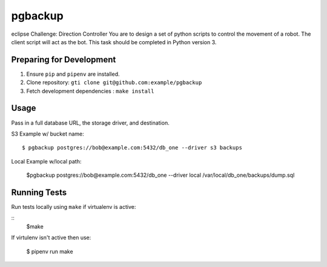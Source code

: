 pgbackup
========

eclipse Challenge:
Direction Controller
You are to design a set of python scripts to control the movement of a robot. The client script will act as the bot.
This task should be completed in Python version 3.

Preparing for Development
-------------------------

1. Ensure ``pip`` and ``pipenv`` are installed.
2. Clone repository: ``gti clone git@github.com:example/pgbackup``
3. Fetch development dependencies : ``make install``


Usage
-----

Pass in a full database URL, the storage driver, and destination.

S3 Example w/ bucket name:

::

    $ pgbackup postgres://bob@example.com:5432/db_one --driver s3 backups

Local Example w/local path:

    $pgbackup postgres://bob@example.com:5432/db_one --driver local /var/local/db_one/backups/dump.sql


Running Tests
-------------

Run tests locally using ``make`` if virtualenv is active:

::
    $make
If virtulenv isn't active then use:

    $ pipenv run make



